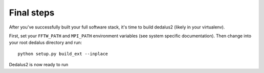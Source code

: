 Final steps
=============

After you've successfully built your full software stack, it's time to
build dedalus2 (likely in your virtualenv).

First, set your ``FFTW_PATH`` and ``MPI_PATH`` environment variables
(see system specific documentation). 
Then change into your root dedalus directory and run::

     python setup.py build_ext --inplace

Dedalus2 is now ready to run
